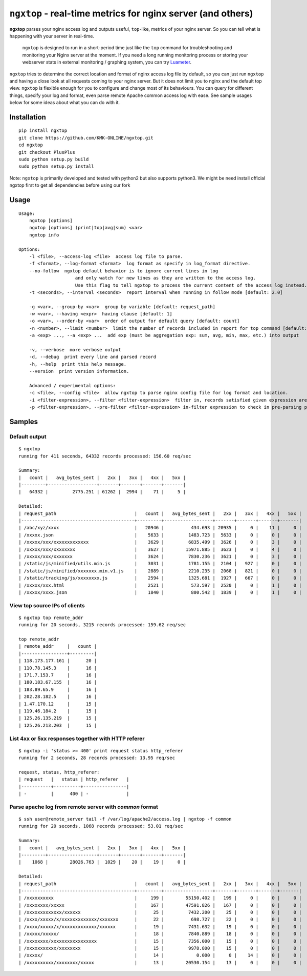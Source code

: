 ================================================================
``ngxtop`` - **real-time** metrics for nginx server (and others)
================================================================

**ngxtop** parses your nginx access log and outputs useful, ``top``-like, metrics of your nginx server.
So you can tell what is happening with your server in real-time.

    ``ngxtop`` is designed to run in a short-period time just like the ``top`` command for troubleshooting and monitoring
    your Nginx server at the moment. If you need a long running monitoring process or storing your webserver stats in external
    monitoring / graphing system, you can try `Luameter <https://luameter.com>`_.

``ngxtop`` tries to determine the correct location and format of nginx access log file by default, so you can just run
``ngxtop`` and having a close look at all requests coming to your nginx server. But it does not limit you to nginx
and the default top view. ``ngxtop`` is flexible enough for you to configure and change most of its behaviours.
You can query for different things, specify your log and format, even parse remote Apache common access log with ease.
See sample usages below for some ideas about what you can do with it.

Installation
------------

::

    pip install ngxtop
    git clone https://github.com/KMK-ONLINE/ngxtop.git
    cd ngxtop
    git checkout PlusPlus
    sudo python setup.py build
    sudo python setup.py install


Note: ``ngxtop`` is primarily developed and tested with python2 but also supports python3. We might be need install official ngxtop first to get all dependencies before using our fork

Usage
-----

::

    Usage:
        ngxtop [options]
        ngxtop [options] (print|top|avg|sum) <var>
        ngxtop info

    Options:
        -l <file>, --access-log <file>  access log file to parse.
        -f <format>, --log-format <format>  log format as specify in log_format directive.
        --no-follow  ngxtop default behavior is to ignore current lines in log
                         and only watch for new lines as they are written to the access log.
                         Use this flag to tell ngxtop to process the current content of the access log instead.
        -t <seconds>, --interval <seconds>  report interval when running in follow mode [default: 2.0]

        -g <var>, --group-by <var>  group by variable [default: request_path]
        -w <var>, --having <expr>  having clause [default: 1]
        -o <var>, --order-by <var>  order of output for default query [default: count]
        -n <number>, --limit <number>  limit the number of records included in report for top command [default: 10]
        -a <exp> ..., --a <exp> ...  add exp (must be aggregation exp: sum, avg, min, max, etc.) into output

        -v, --verbose  more verbose output
        -d, --debug  print every line and parsed record
        -h, --help  print this help message.
        --version  print version information.

        Advanced / experimental options:
        -c <file>, --config <file>  allow ngxtop to parse nginx config file for log format and location.
        -i <filter-expression>, --filter <filter-expression>  filter in, records satisfied given expression are processed.
        -p <filter-expression>, --pre-filter <filter-expression> in-filter expression to check in pre-parsing phase.

Samples
-------

Default output
~~~~~~~~~~~~~~

::

    $ ngxtop
    running for 411 seconds, 64332 records processed: 156.60 req/sec

    Summary:
    |   count |   avg_bytes_sent |   2xx |   3xx |   4xx |   5xx |
    |---------+------------------+-------+-------+-------+-------|
    |   64332 |         2775.251 | 61262 |  2994 |    71 |     5 |

    Detailed:
    | request_path                             |   count |   avg_bytes_sent |   2xx |   3xx |   4xx |   5xx |
    |------------------------------------------+---------+------------------+-------+-------+-------+-------|
    | /abc/xyz/xxxx                            |   20946 |          434.693 | 20935 |     0 |    11 |     0 |
    | /xxxxx.json                              |    5633 |         1483.723 |  5633 |     0 |     0 |     0 |
    | /xxxxx/xxx/xxxxxxxxxxxxx                 |    3629 |         6835.499 |  3626 |     0 |     3 |     0 |
    | /xxxxx/xxx/xxxxxxxx                      |    3627 |        15971.885 |  3623 |     0 |     4 |     0 |
    | /xxxxx/xxx/xxxxxxx                       |    3624 |         7830.236 |  3621 |     0 |     3 |     0 |
    | /static/js/minified/utils.min.js         |    3031 |         1781.155 |  2104 |   927 |     0 |     0 |
    | /static/js/minified/xxxxxxx.min.v1.js    |    2889 |         2210.235 |  2068 |   821 |     0 |     0 |
    | /static/tracking/js/xxxxxxxx.js          |    2594 |         1325.681 |  1927 |   667 |     0 |     0 |
    | /xxxxx/xxx.html                          |    2521 |          573.597 |  2520 |     0 |     1 |     0 |
    | /xxxxx/xxxx.json                         |    1840 |          800.542 |  1839 |     0 |     1 |     0 |

View top source IPs of clients
~~~~~~~~~~~~~~~~~~~~~~~~~~~~~~

::

    $ ngxtop top remote_addr
    running for 20 seconds, 3215 records processed: 159.62 req/sec

    top remote_addr
    | remote_addr     |   count |
    |-----------------+---------|
    | 118.173.177.161 |      20 |
    | 110.78.145.3    |      16 |
    | 171.7.153.7     |      16 |
    | 180.183.67.155  |      16 |
    | 183.89.65.9     |      16 |
    | 202.28.182.5    |      16 |
    | 1.47.170.12     |      15 |
    | 119.46.184.2    |      15 |
    | 125.26.135.219  |      15 |
    | 125.26.213.203  |      15 |

List 4xx or 5xx responses together with HTTP referer
~~~~~~~~~~~~~~~~~~~~~~~~~~~~~~~~~~~~~~~~~~~~~~~~~~~~

::

    $ ngxtop -i 'status >= 400' print request status http_referer
    running for 2 seconds, 28 records processed: 13.95 req/sec

    request, status, http_referer:
    | request   |   status | http_referer   |
    |-----------+----------+----------------|
    | -         |      400 | -              |

Parse apache log from remote server with `common` format
~~~~~~~~~~~~~~~~~~~~~~~~~~~~~~~~~~~~~~~~~~~~~~~~~~~~~~~~

::

    $ ssh user@remote_server tail -f /var/log/apache2/access.log | ngxtop -f common
    running for 20 seconds, 1068 records processed: 53.01 req/sec

    Summary:
    |   count |   avg_bytes_sent |   2xx |   3xx |   4xx |   5xx |
    |---------+------------------+-------+-------+-------+-------|
    |    1068 |        28026.763 |  1029 |    20 |    19 |     0 |

    Detailed:
    | request_path                             |   count |   avg_bytes_sent |   2xx |   3xx |   4xx |   5xx |
    |------------------------------------------+---------+------------------+-------+-------+-------+-------|
    | /xxxxxxxxxx                              |     199 |        55150.402 |   199 |     0 |     0 |     0 |
    | /xxxxxxxx/xxxxx                          |     167 |        47591.826 |   167 |     0 |     0 |     0 |
    | /xxxxxxxxxxxxx/xxxxxx                    |      25 |         7432.200 |    25 |     0 |     0 |     0 |
    | /xxxx/xxxxx/x/xxxxxxxxxxxxx/xxxxxxx      |      22 |          698.727 |    22 |     0 |     0 |     0 |
    | /xxxx/xxxxx/x/xxxxxxxxxxxxx/xxxxxx       |      19 |         7431.632 |    19 |     0 |     0 |     0 |
    | /xxxxx/xxxxx/                            |      18 |         7840.889 |    18 |     0 |     0 |     0 |
    | /xxxxxxxx/xxxxxxxxxxxxxxxxx              |      15 |         7356.000 |    15 |     0 |     0 |     0 |
    | /xxxxxxxxxxx/xxxxxxxx                    |      15 |         9978.800 |    15 |     0 |     0 |     0 |
    | /xxxxx/                                  |      14 |            0.000 |     0 |    14 |     0 |     0 |
    | /xxxxxxxxxx/xxxxxxxx/xxxxx               |      13 |        20530.154 |    13 |     0 |     0 |     0 |

